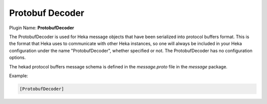 .. _config_protobuf_decoder:

Protobuf Decoder
================

Plugin Name: **ProtobufDecoder**

The ProtobufDecoder is used for Heka message objects that have been serialized
into protocol buffers format. This is the format that Heka uses to communicate
with other Heka instances, so one will always be included in your Heka
configuration under the name "ProtobufDecoder", whether specified or not. The
ProtobufDecoder has no configuration options.

The hekad protocol buffers message schema is defined in the `message.proto`
file in the `message` package.

Example:

.. code-block:: ini

    [ProtobufDecoder]

.. seealso:: `Protocol Buffers - Google's data interchange format
   <http://code.google.com/p/protobuf/>`_
